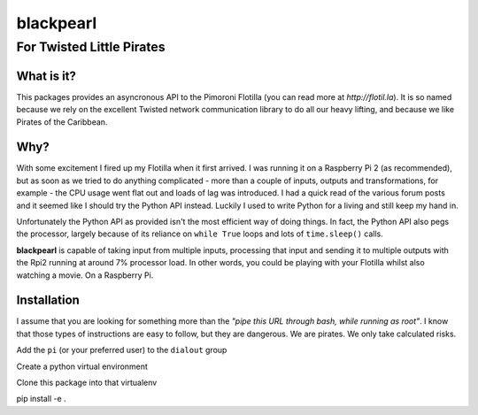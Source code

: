 ==========
blackpearl
==========

For Twisted Little Pirates
--------------------------

What is it?
===========

This packages provides an asyncronous API to the Pimoroni Flotilla (you can
read more at `http://flotil.la`). It is so named because we rely on the
excellent Twisted network communication library to do all our heavy lifting, and
because we like Pirates of the Caribbean.

Why?
====

With some excitement I fired up my Flotilla when it first arrived. I was running
it on a Raspberry Pi 2 (as recommended), but as soon as we tried to do anything
complicated - more than a couple of inputs, outputs and transformations, for
example - the CPU usage went flat out and loads of lag was introduced. I had a
quick read of the various forum posts and it seemed like I should try the Python
API instead. Luckily I used to write Python for a living and still keep my hand
in.

Unfortunately the Python API as provided isn't the most efficient way of doing
things. In fact, the Python API also pegs the processor, largely because of its
reliance on ``while True`` loops and lots of ``time.sleep()`` calls.

**blackpearl** is capable of taking input from multiple inputs, processing that input
and sending it to multiple outputs with the Rpi2 running at around 7% processor
load. In other words, you could be playing with your Flotilla whilst also
watching a movie. On a Raspberry Pi.

Installation
============

I assume that you are looking for something more than the *"pipe this URL through
bash, while running as root"*. I know that those types of instructions are easy
to follow, but they are dangerous. We are pirates. We only take calculated
risks.

Add the ``pi`` (or your preferred user) to the ``dialout`` group

Create a python virtual environment

Clone this package into that virtualenv

pip install -e .